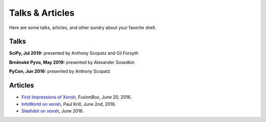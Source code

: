==========================
Talks & Articles
==========================
Here are some talks, articles, and other sundry about your favorite shell.

Talks
============

**SciPy, Jul 2019:** presented by Anthony Scopatz and Gil Forsyth

.. raw:: html

    <div style="text-align:center;">
    <iframe width="560" height="315" src="https://www.youtube.com/embed/ujo9sbqHFqw" frameborder="0" allowfullscreen></iframe>
    </div>

**Brněnské Pyvo, May 2019:** presented by Alexander Sosedkin

.. raw:: html

    <div style="text-align:center;">
    <iframe width="560" height="315" src="https://www.youtube.com/embed/ZDhfpqRnpwI" frameborder="0" allowfullscreen></iframe>
    </div>


**PyCon, Jun 2016:** presented by Anthony Scopatz

.. raw:: html

    <div style="text-align:center;">
    <iframe width="560" height="315" src="https://www.youtube.com/embed/uaje5I22kgE" frameborder="0" allowfullscreen></iframe>
    </div>


Articles
=========

* `First Impressions of Xonsh <https://www.fusionbox.com/blog/detail/thoughts-on-pycon-2016/606/>`_,
  FusionBox, June 20, 2016.
* `InfoWorld on xonsh <http://www.infoworld.com/article/3078017/application-development/new-shell-packs-power-of-python-and-bash.html>`_,
  Paul Krill, June 2nd, 2016.
* `Slashdot on xonsh <https://developers.slashdot.org/story/16/06/04/0039245/pythonunix-hybrid-demoed-at-pycon>`_,
  June 2016.
